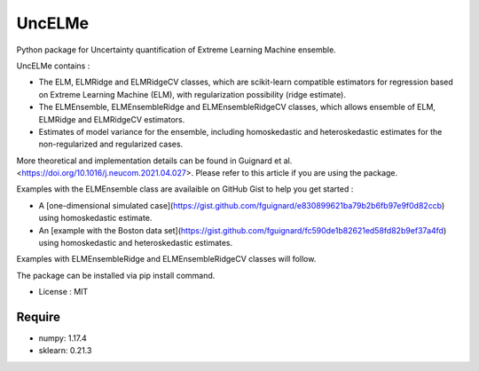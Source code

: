 =====================================
UncELMe
=====================================

Python package for Uncertainty quantification of Extreme Learning Machine ensemble.

UncELMe contains :

* The ELM, ELMRidge and ELMRidgeCV classes, which are scikit-learn compatible estimators for regression based on Extreme Learning Machine (ELM), with regularization possibility (ridge estimate).

* The ELMEnsemble, ELMEnsembleRidge and ELMEnsembleRidgeCV classes, which allows ensemble of ELM, ELMRidge and ELMRidgeCV estimators.

* Estimates of model variance for the ensemble, including homoskedastic and heteroskedastic estimates for the  non-regularized and regularized cases.

More theoretical and implementation details can be found in Guignard et al. <https://doi.org/10.1016/j.neucom.2021.04.027>. Please refer to this article if you are using the package.

Examples with the ELMEnsemble class are availaible on GitHub Gist to help you get started :

* A [one-dimensional simulated case](https://gist.github.com/fguignard/e830899621ba79b2b6fb97e9f0d82ccb) using homoskedastic estimate.

* An [example with the Boston data set](https://gist.github.com/fguignard/fc590de1b82621ed58fd82b9ef37a4fd) using homoskedastic and heteroskedastic estimates.

Examples with ELMEnsembleRidge and ELMEnsembleRidgeCV classes will follow.

The package can be installed via pip install command.

* License : MIT



Require
--------

* numpy: 1.17.4
* sklearn: 0.21.3
